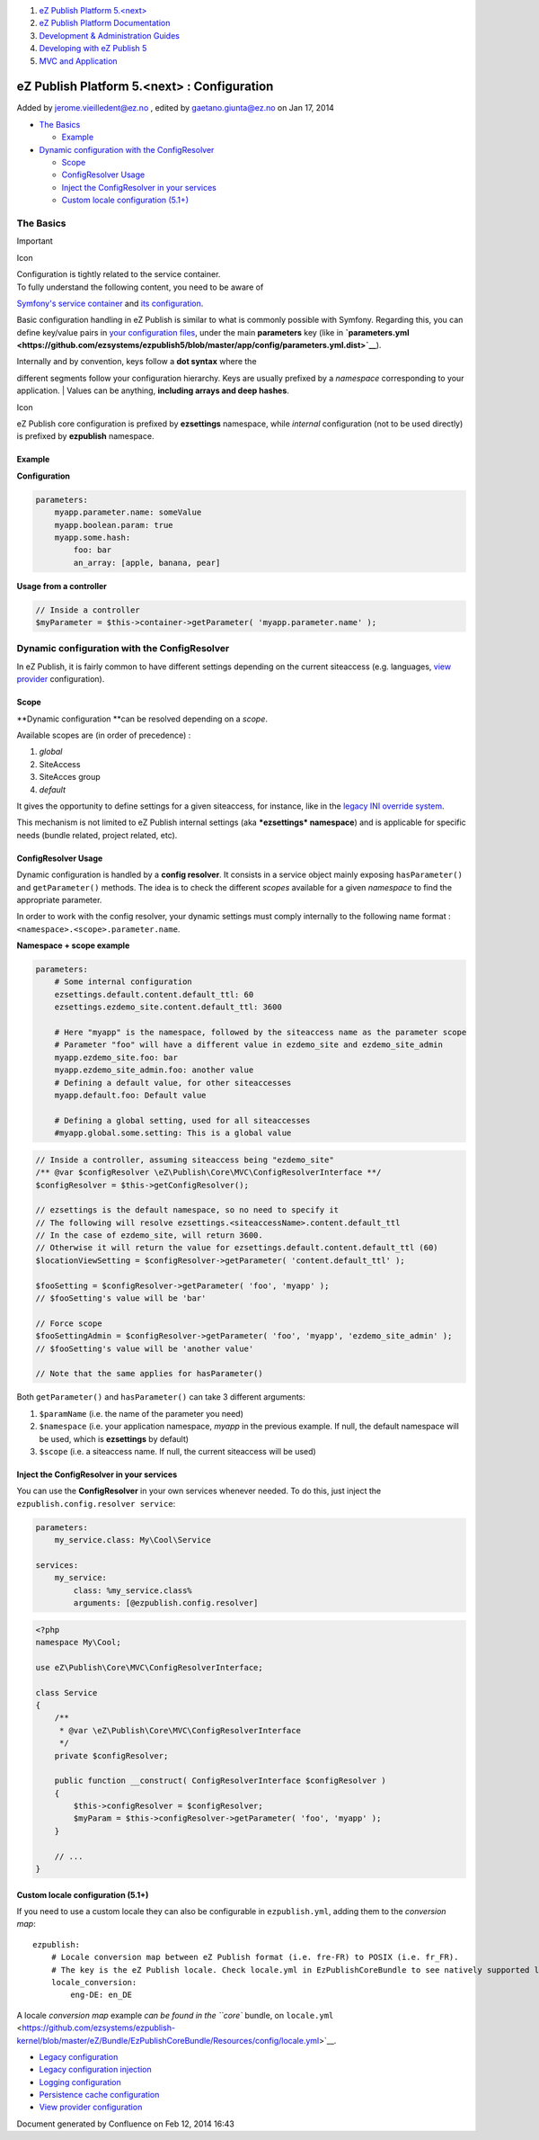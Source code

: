 #. `eZ Publish Platform 5.<next> <index.html>`__
#. `eZ Publish Platform
   Documentation <eZ-Publish-Platform-Documentation_1114149.html>`__
#. `Development & Administration Guides <6291674.html>`__
#. `Developing with eZ Publish
   5 <Developing-with-eZ-Publish-5_2720528.html>`__
#. `MVC and Application <MVC-and-Application_2719826.html>`__

eZ Publish Platform 5.<next> : Configuration
============================================

Added by jerome.vieilledent@ez.no , edited by gaetano.giunta@ez.no on
Jan 17, 2014

 

-  `The Basics <#Configuration-TheBasics>`__

   -  `Example <#Configuration-Example>`__

-  `Dynamic configuration with the
   ConfigResolver <#Configuration-DynamicconfigurationwiththeConfigResolver>`__

   -  `Scope <#Configuration-Scope>`__
   -  `ConfigResolver Usage <#Configuration-ConfigResolverUsage>`__
   -  `Inject the ConfigResolver in your
      services <#Configuration-InjecttheConfigResolverinyourservices>`__
   -  `Custom locale configuration
      (5.1+) <#Configuration-Customlocaleconfiguration%285.1%2B%29>`__

The Basics
----------

Important

Icon

| Configuration is tightly related to the service container.
| To fully understand the following content, you need to be aware of
`Symfony's service container <Service-Container_2719956.html>`__ and
`its
configuration <http://symfony.com/doc/current/book/service_container.html#service-parameters>`__.

Basic configuration handling in eZ Publish is similar to what is
commonly possible with Symfony. Regarding this, you can define key/value
pairs in `your configuration
files <http://symfony.com/doc/current/book/service_container.html#importing-other-container-configuration-resources>`__,
under the main **parameters** key (like
in \ **`parameters.yml <https://github.com/ezsystems/ezpublish5/blob/master/app/config/parameters.yml.dist>`__**).

| Internally and by convention, keys follow a **dot syntax** where the
different segments follow your configuration hierarchy. Keys are usually
prefixed by a \ *namespace* corresponding to your application.
| Values can be anything, **including arrays and deep hashes**.

Icon

eZ Publish core configuration is prefixed by **ezsettings** namespace,
while *internal* configuration (not to be used directly) is prefixed by
**ezpublish** namespace.

Example
~~~~~~~

**Configuration**

.. code:: theme:

    parameters:
        myapp.parameter.name: someValue
        myapp.boolean.param: true
        myapp.some.hash:
            foo: bar
            an_array: [apple, banana, pear]

**Usage from a controller**

.. code:: theme:

    // Inside a controller
    $myParameter = $this->container->getParameter( 'myapp.parameter.name' );

Dynamic configuration with the ConfigResolver
---------------------------------------------

In eZ Publish, it is fairly common to have different settings depending
on the current siteaccess (e.g. languages, `view
provider <View-provider-configuration_2720462.html>`__ configuration).

Scope
~~~~~

**Dynamic configuration **\ can be resolved depending on a *scope*.

Available scopes are (in order of precedence) :

#. *global*
#. SiteAccess
#. SiteAcces group
#. *default*

It gives the opportunity to define settings for a given siteaccess, for
instance, like in the `legacy INI override
system <http://doc.ez.no/eZ-Publish/Technical-manual/4.x/Concepts-and-basics/Configuration>`__.

This mechanism is not limited to eZ Publish internal settings
(aka ***ezsettings* namespace**) and is applicable for specific needs
(bundle related, project related, etc).

ConfigResolver Usage
~~~~~~~~~~~~~~~~~~~~

Dynamic configuration is handled by a **config resolver**. It consists
in a service object mainly exposing \ ``hasParameter()`` and
``getParameter()`` methods. The idea is to check the different *scopes*
available for a given *namespace* to find the appropriate parameter.

In order to work with the config resolver, your dynamic settings must
comply internally to the following name format :
``<namespace>.<scope>.parameter.name``.

 

**Namespace + scope example**

.. code:: theme:

    parameters:
        # Some internal configuration
        ezsettings.default.content.default_ttl: 60
        ezsettings.ezdemo_site.content.default_ttl: 3600
     
        # Here "myapp" is the namespace, followed by the siteaccess name as the parameter scope
        # Parameter "foo" will have a different value in ezdemo_site and ezdemo_site_admin
        myapp.ezdemo_site.foo: bar
        myapp.ezdemo_site_admin.foo: another value
        # Defining a default value, for other siteaccesses
        myapp.default.foo: Default value
     
        # Defining a global setting, used for all siteaccesses
        #myapp.global.some.setting: This is a global value

.. code:: theme:

    // Inside a controller, assuming siteaccess being "ezdemo_site"
    /** @var $configResolver \eZ\Publish\Core\MVC\ConfigResolverInterface **/
    $configResolver = $this->getConfigResolver();
     
    // ezsettings is the default namespace, so no need to specify it
    // The following will resolve ezsettings.<siteaccessName>.content.default_ttl
    // In the case of ezdemo_site, will return 3600.
    // Otherwise it will return the value for ezsettings.default.content.default_ttl (60)
    $locationViewSetting = $configResolver->getParameter( 'content.default_ttl' );
     
    $fooSetting = $configResolver->getParameter( 'foo', 'myapp' );
    // $fooSetting's value will be 'bar'
     
    // Force scope
    $fooSettingAdmin = $configResolver->getParameter( 'foo', 'myapp', 'ezdemo_site_admin' );
    // $fooSetting's value will be 'another value'
     
    // Note that the same applies for hasParameter()

Both \ ``getParameter()`` and ``hasParameter()`` can take 3 different
arguments:

#. ``$paramName`` (i.e. the name of the parameter you need)
#. ``$namespace`` (i.e. your application namespace, \ *myapp* in the
   previous example. If null, the default namespace will be used, which
   is \ **ezsettings** by default)
#. ``$scope`` (i.e. a siteaccess name. If null, the current siteaccess
   will be used)

Inject the ConfigResolver in your services
~~~~~~~~~~~~~~~~~~~~~~~~~~~~~~~~~~~~~~~~~~

You can use the **ConfigResolver** in your own services whenever needed.
To do this, just inject the ``ezpublish.config.resolver service``:

.. code:: theme:

    parameters:
        my_service.class: My\Cool\Service
     
    services:
        my_service:
            class: %my_service.class%
            arguments: [@ezpublish.config.resolver]

.. code:: theme:

    <?php
    namespace My\Cool;
     
    use eZ\Publish\Core\MVC\ConfigResolverInterface;
     
    class Service
    {
        /**
         * @var \eZ\Publish\Core\MVC\ConfigResolverInterface
         */
        private $configResolver;
     
        public function __construct( ConfigResolverInterface $configResolver )
        {
            $this->configResolver = $configResolver;
            $myParam = $this->configResolver->getParameter( 'foo', 'myapp' );
        }
     
        // ...
    }

Custom locale configuration (5.1+)
~~~~~~~~~~~~~~~~~~~~~~~~~~~~~~~~~~

If you need to use a custom locale they can also be configurable in
``ezpublish.yml``, adding them to the *conversion map*:

::

    ezpublish:
        # Locale conversion map between eZ Publish format (i.e. fre-FR) to POSIX (i.e. fr_FR). 
        # The key is the eZ Publish locale. Check locale.yml in EzPublishCoreBundle to see natively supported locales.
        locale_conversion:
            eng-DE: en_DE

A locale *conversion map* example `can be found in the ``core`` bundle,
on
``locale.yml`` <https://github.com/ezsystems/ezpublish-kernel/blob/master/eZ/Bundle/EzPublishCoreBundle/Resources/config/locale.yml>`__.

 

-  `Legacy configuration <Legacy-configuration_2720546.html>`__
-  `Legacy configuration
   injection <Legacy-configuration-injection_8323268.html>`__
-  `Logging configuration <Logging-configuration_13468249.html>`__
-  `Persistence cache
   configuration <Persistence-cache-configuration_12781293.html>`__
-  `View provider
   configuration <View-provider-configuration_2720462.html>`__

Document generated by Confluence on Feb 12, 2014 16:43
